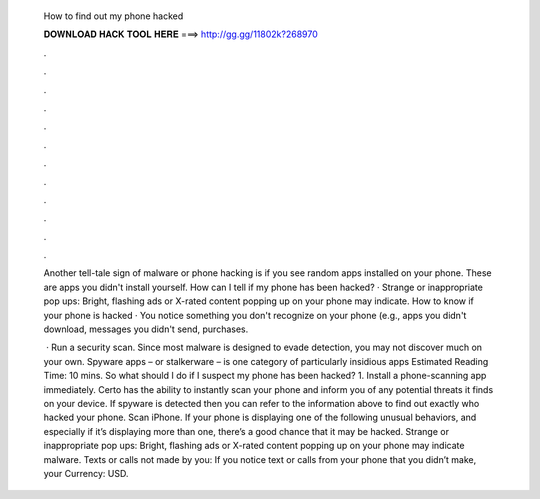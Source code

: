   How to find out my phone hacked
  
  
  
  𝐃𝐎𝐖𝐍𝐋𝐎𝐀𝐃 𝐇𝐀𝐂𝐊 𝐓𝐎𝐎𝐋 𝐇𝐄𝐑𝐄 ===> http://gg.gg/11802k?268970
  
  
  
  .
  
  
  
  .
  
  
  
  .
  
  
  
  .
  
  
  
  .
  
  
  
  .
  
  
  
  .
  
  
  
  .
  
  
  
  .
  
  
  
  .
  
  
  
  .
  
  
  
  .
  
  Another tell-tale sign of malware or phone hacking is if you see random apps installed on your phone. These are apps you didn't install yourself. How can I tell if my phone has been hacked? · Strange or inappropriate pop ups: Bright, flashing ads or X-rated content popping up on your phone may indicate. How to know if your phone is hacked · You notice something you don't recognize on your phone (e.g., apps you didn't download, messages you didn't send, purchases.
  
   · Run a security scan. Since most malware is designed to evade detection, you may not discover much on your own. Spyware apps – or stalkerware – is one category of particularly insidious apps Estimated Reading Time: 10 mins. So what should I do if I suspect my phone has been hacked? 1. Install a phone-scanning app immediately. Certo has the ability to instantly scan your phone and inform you of any potential threats it finds on your device. If spyware is detected then you can refer to the information above to find out exactly who hacked your phone. Scan iPhone. If your phone is displaying one of the following unusual behaviors, and especially if it’s displaying more than one, there’s a good chance that it may be hacked. Strange or inappropriate pop ups: Bright, flashing ads or X-rated content popping up on your phone may indicate malware. Texts or calls not made by you: If you notice text or calls from your phone that you didn’t make, your Currency: USD.

